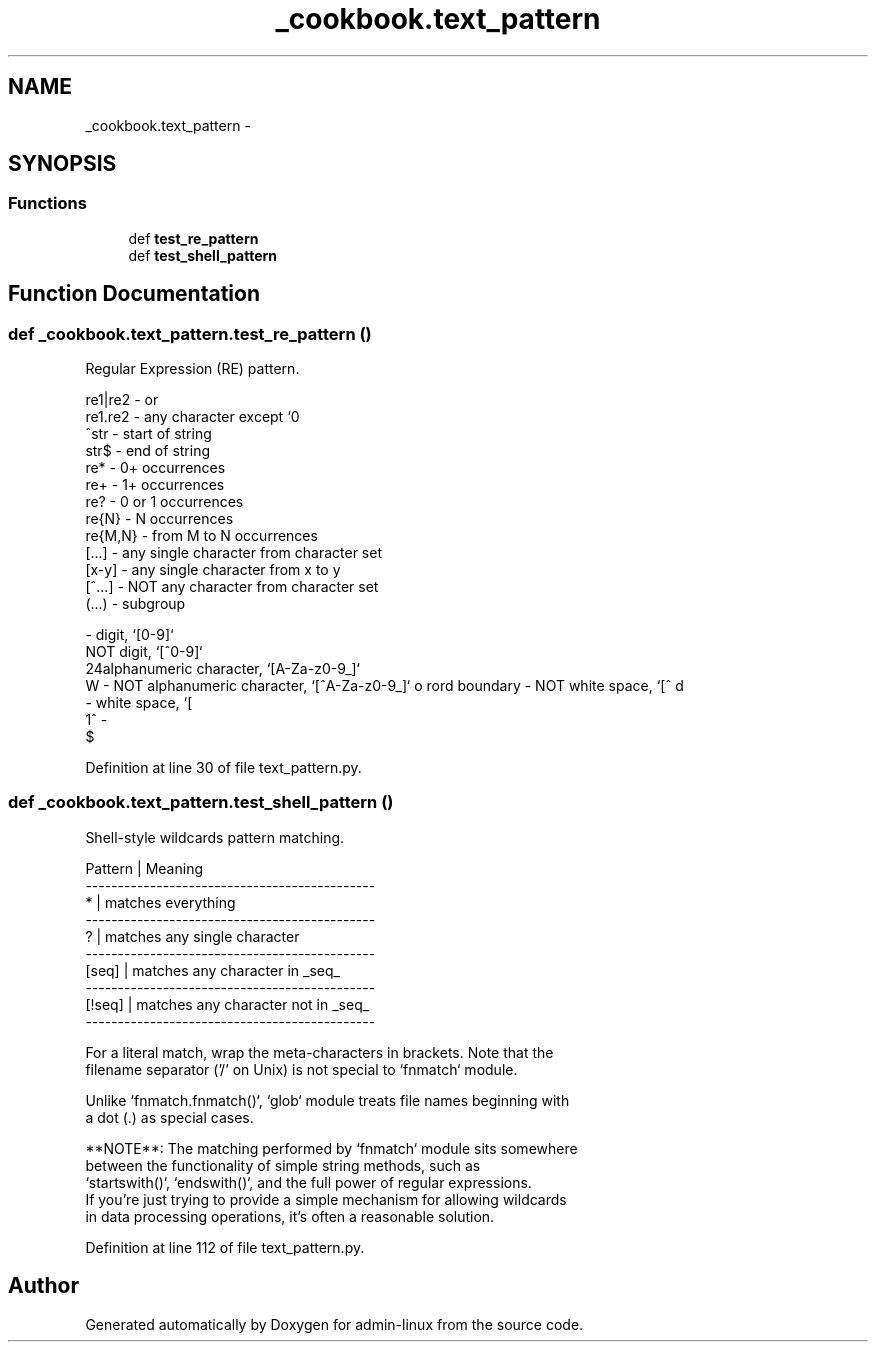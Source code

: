 .TH "_cookbook.text_pattern" 3 "Wed Sep 17 2014" "Version 0.0.0" "admin-linux" \" -*- nroff -*-
.ad l
.nh
.SH NAME
_cookbook.text_pattern \- 
.SH SYNOPSIS
.br
.PP
.SS "Functions"

.in +1c
.ti -1c
.RI "def \fBtest_re_pattern\fP"
.br
.ti -1c
.RI "def \fBtest_shell_pattern\fP"
.br
.in -1c
.SH "Function Documentation"
.PP 
.SS "def _cookbook\&.text_pattern\&.test_re_pattern ()"

.PP
.nf
Regular Expression (RE) pattern.

re1|re2 - or
re1.re2 - any character except `\n`
^str - start of string
str$ - end of string
re* - 0+ occurrences
re+ - 1+ occurrences
re? - 0 or 1 occurrences
re{N} - N occurrences
re{M,N} - from M to N occurrences
[...] - any single character from character set
[x-y] - any single character from x to y
[^...] - NOT any character from character set
(...) - subgroup

\d - digit, `[0-9]`
\D - NOT digit, `[^0-9]`
\w - alphanumeric character, `[A-Za-z0-9_]`
\W - NOT alphanumeric character, `[^A-Za-z0-9_]`
\s - white space, `[ \n\t\r\v\f]`
\S - NOT white space, `[^ \n\t\r\v\f]`
\bword\b - word boundary
\A - ^
\Z - $
.fi
.PP
 
.PP
Definition at line 30 of file text_pattern\&.py\&.
.SS "def _cookbook\&.text_pattern\&.test_shell_pattern ()"

.PP
.nf
Shell-style wildcards pattern matching.

Pattern | Meaning
---------------------------------------------
*       | matches everything
---------------------------------------------
?       | matches any single character
---------------------------------------------
[seq]   | matches any character in _seq_
---------------------------------------------
[!seq]  | matches any character not in _seq_
---------------------------------------------

For a literal match, wrap the meta-characters in brackets. Note that the
filename separator ('/' on Unix) is not special to `fnmatch` module.

Unlike `fnmatch.fnmatch()`, `glob` module treats file names beginning with
a dot (.) as special cases.

**NOTE**: The matching performed by `fnmatch` module sits somewhere
between the functionality of simple string methods, such as
`startswith()`, `endswith()`, and the full power of regular expressions.
If you're just trying to provide a simple mechanism for allowing wildcards
in data processing operations, it's often a reasonable solution.

.fi
.PP
 
.PP
Definition at line 112 of file text_pattern\&.py\&.
.SH "Author"
.PP 
Generated automatically by Doxygen for admin-linux from the source code\&.

